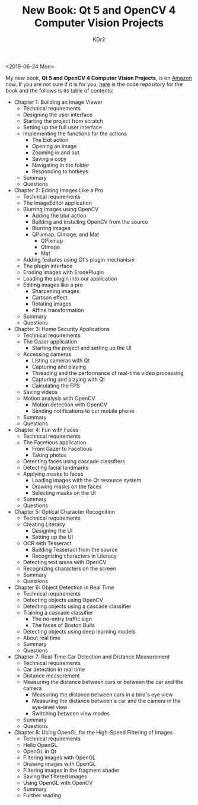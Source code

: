 # -*- mode: org; mode: auto-fill -*-
#+TITLE: New Book: Qt 5 and OpenCV 4 Computer Vision Projects
#+AUTHOR: KDr2

#+OPTIONS: ^:{}
# #+OPTIONS: toc:nil
#+OPTIONS: num:nil

#+BEGIN: inc-file :file "common.inc.org"
#+END:
#+CALL: dynamic-header() :results raw
#+CALL: meta-keywords(kws='("qt" "opencv" "opengl")) :results raw

# - DATE
<2019-06-24 Mon>

#+BEGIN: inc-file :file "gad.inc.org"
#+END:


My new book, **Qt 5 and OpenCV 4 Computer Vision Projects**, is on
[[https://www.amazon.com/dp/1789532582/][Amazon]] now. If you are not sure if it is for you, [[https://github.com/PacktPublishing/Qt-5-and-OpenCV-4-Computer-Vision-Projects][here]] is the code
repository for the book and the follows is its table of contents:

- Chapter 1: Building an Image Viewer
  - Technical requirements
  - Designing the user interface
  - Starting the project from scratch
  - Setting up the full user interface
  - Implementing the functions for the actions
    - The Exit action
    - Opening an image
    - Zooming in and out
    - Saving a copy
    - Navigating in the folder
    - Responding to hotkeys
  - Summary
  - Questions
- Chapter 2: Editing Images Like a Pro
  - Technical requirements
  - The ImageEditor application
  - Blurring images using OpenCV
    - Adding the blur action
    - Building and installing OpenCV from the source
    - Blurring images
    - QPixmap, QImage, and Mat
      - QPixmap
      - QImage
      - Mat
  - Adding features using Qt's plugin mechanism
  - The plugin interface
  - Eroding images with ErodePlugin
  - Loading the plugin into our application
  - Editing images like a pro
    - Sharpening images
    - Cartoon effect
    - Rotating images
    - Affine transformation
  - Summary
  - Questions
- Chapter 3: Home Security Applications
  - Technical requirements
  - The Gazer application
    - Starting the project and setting up the UI
  - Accessing cameras
    - Listing cameras with Qt
    - Capturing and playing
    - Threading and the performance of real-time video processing
    - Capturing and playing with Qt
    - Calculating the FPS
  - Saving videos
  - Motion analysis with OpenCV
    - Motion detection with OpenCV
    - Sending notifications to our mobile phone
  - Summary
  - Questions
- Chapter 4: Fun with Faces
  - Technical requirements
  - The Facetious application
    - From Gazer to Facetious
    - Taking photos
  - Detecting faces using cascade classifiers
  - Detecting facial landmarks
  - Applying masks to faces
    - Loading images with the Qt resource system
    - Drawing masks on the faces
    - Selecting masks on the UI
  - Summary
  - Questions
- Chapter 5: Optical Character Recognition
  - Technical requirements
  - Creating Literacy
    - Designing the UI
    - Setting up the UI
  - OCR with Tesseract
    - Building Tesseract from the source
    - Recognizing characters in Literacy
  - Detecting text areas with OpenCV
  - Recognizing characters on the screen
  - Summary
  - Questions
- Chapter 6: Object Detection in Real Time
  - Technical requirements
  - Detecting objects using OpenCV
  - Detecting objects using a cascade classifier
  - Training a cascade classifier
    - The no-entry traffic sign
    - The faces of Boston Bulls
  - Detecting objects using deep learning models
  - About real time
  - Summary
  - Questions
- Chapter 7: Real-Time Car Detection and Distance Measurement
  - Technical requirements
  - Car detection in real time
  - Distance measurement
  - Measuring the distance between cars or between the car and the
    camera
    - Measuring the distance between cars in a bird's eye view
    - Measuring the distance between a car and the camera in the
      eye-level view
    - Switching between view modes
  - Summary
  - Questions
- Chapter 8: Using OpenGL for the High-Speed Filtering of Images
  - Technical requirements
  - Hello OpenGL
  - OpenGL in Qt
  - Filtering images with OpenGL
  - Drawing images with OpenGL
  - Filtering images in the fragment shader
  - Saving the filtered images
  - Using OpenGL with OpenCV
  - Summary
  - Further reading


#+BEGIN: inc-file :file "comment.inc.org"
#+END: